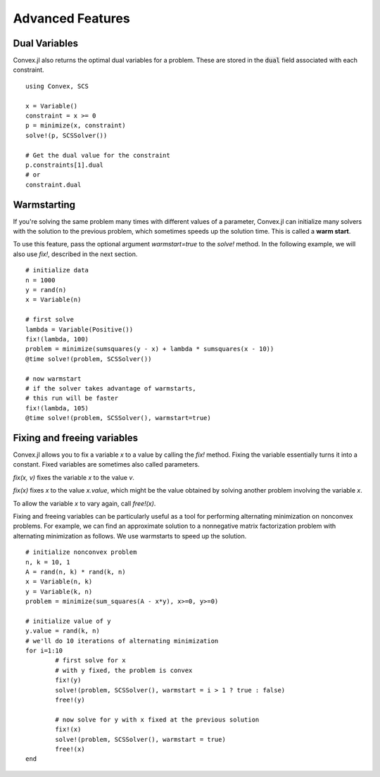 =====================================
Advanced Features
=====================================

Dual Variables
******************

Convex.jl also returns the optimal dual variables for a problem. These are stored in the :code:`dual` field associated with each constraint.
::

	using Convex, SCS

	x = Variable()
	constraint = x >= 0
	p = minimize(x, constraint)
	solve!(p, SCSSolver())

	# Get the dual value for the constraint
	p.constraints[1].dual
	# or
	constraint.dual

Warmstarting
******************

If you're solving the same problem many times with different values
of a parameter, Convex.jl can initialize many solvers with the solution
to the previous problem, which sometimes speeds up the solution time.
This is called a **warm start**.

To use this feature,
pass the optional argument `warmstart=true` to the `solve!` method.
In the following example, we will also use `fix!`, described in the
next section.
::

	# initialize data
	n = 1000
	y = rand(n)
	x = Variable(n)

	# first solve
	lambda = Variable(Positive())
	fix!(lambda, 100)
	problem = minimize(sumsquares(y - x) + lambda * sumsquares(x - 10))
	@time solve!(problem, SCSSolver())

	# now warmstart
	# if the solver takes advantage of warmstarts, 
	# this run will be faster
	fix!(lambda, 105)
	@time solve!(problem, SCSSolver(), warmstart=true)


Fixing and freeing variables
****************************

Convex.jl allows you to fix a variable `x` to a value by calling the `fix!` method. 
Fixing the variable essentially turns it into a constant.
Fixed variables are sometimes also called parameters.

`fix(x, v)` fixes the variable `x` to the value `v`. 

`fix(x)` fixes `x` to the value `x.value`, which might be the value
obtained by solving another problem involving the variable `x`.

To allow the variable `x` to vary again, call `free!(x)`.
	
Fixing and freeing variables can be particularly useful as a tool
for performing alternating minimization on nonconvex problems.
For example, we can find an approximate solution to a nonnegative matrix factorization problem
with alternating minimization as follows.
We use warmstarts to speed up the solution.
::

	# initialize nonconvex problem
	n, k = 10, 1
	A = rand(n, k) * rand(k, n)
	x = Variable(n, k)
	y = Variable(k, n)
	problem = minimize(sum_squares(A - x*y), x>=0, y>=0)

	# initialize value of y
	y.value = rand(k, n)
	# we'll do 10 iterations of alternating minimization
	for i=1:10 
		# first solve for x
		# with y fixed, the problem is convex
		fix!(y)
		solve!(problem, SCSSolver(), warmstart = i > 1 ? true : false)
		free!(y)

		# now solve for y with x fixed at the previous solution
		fix!(x)
		solve!(problem, SCSSolver(), warmstart = true)
		free!(x)
	end